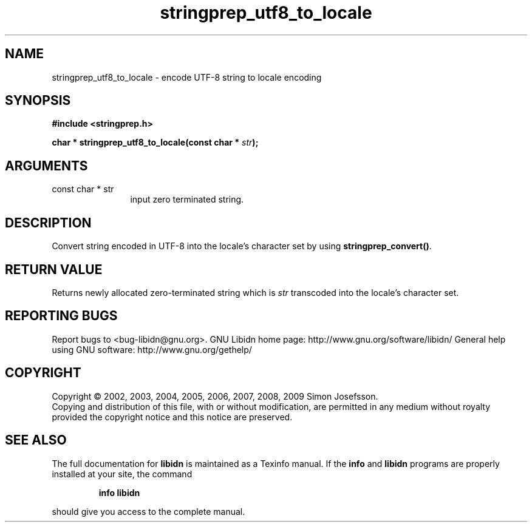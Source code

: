 .\" DO NOT MODIFY THIS FILE!  It was generated by gdoc.
.TH "stringprep_utf8_to_locale" 3 "1.15" "libidn" "libidn"
.SH NAME
stringprep_utf8_to_locale \- encode UTF-8 string to locale encoding
.SH SYNOPSIS
.B #include <stringprep.h>
.sp
.BI "char * stringprep_utf8_to_locale(const char * " str ");"
.SH ARGUMENTS
.IP "const char * str" 12
input zero terminated string.
.SH "DESCRIPTION"
Convert string encoded in UTF\-8 into the locale's character set by
using \fBstringprep_convert()\fP.
.SH "RETURN VALUE"
Returns newly allocated zero\-terminated string which
is \fIstr\fP transcoded into the locale's character set.
.SH "REPORTING BUGS"
Report bugs to <bug-libidn@gnu.org>.
GNU Libidn home page: http://www.gnu.org/software/libidn/
General help using GNU software: http://www.gnu.org/gethelp/
.SH COPYRIGHT
Copyright \(co 2002, 2003, 2004, 2005, 2006, 2007, 2008, 2009 Simon Josefsson.
.br
Copying and distribution of this file, with or without modification,
are permitted in any medium without royalty provided the copyright
notice and this notice are preserved.
.SH "SEE ALSO"
The full documentation for
.B libidn
is maintained as a Texinfo manual.  If the
.B info
and
.B libidn
programs are properly installed at your site, the command
.IP
.B info libidn
.PP
should give you access to the complete manual.
